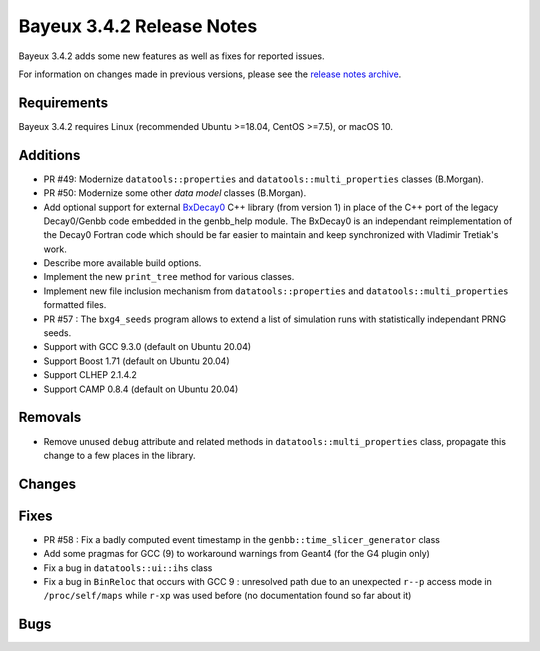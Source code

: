 =============================
Bayeux 3.4.2 Release Notes
=============================

Bayeux 3.4.2 adds some new features as well as fixes for reported issues.

For information on changes made in previous versions, please see
the `release notes archive`_.

.. _`release notes archive` : archived_notes/index.rst

.. contents:

Requirements
============

Bayeux 3.4.2 requires Linux (recommended Ubuntu >=18.04, CentOS >=7.5),
or macOS 10.


Additions
=========

* PR #49:       Modernize      ``datatools::properties``      and
  ``datatools::multi_properties`` classes (B.Morgan).
* PR #50:       Modernize some other *data model* classes (B.Morgan).
* Add  optional  support  for  external BxDecay0_  C++  library  (from
  version 1) in place of the  C++ port of the legacy Decay0/Genbb code
  embedded in the  genbb_help module.  The BxDecay0  is an independant
  reimplementation  of the  Decay0 Fortran  code which  should be  far
  easier  to maintain  and keep  synchronized with  Vladimir Tretiak's
  work.
* Describe more available build options.
* Implement the new ``print_tree`` method for various classes.
* Implement new file inclusion mechanism from  ``datatools::properties``
  and ``datatools::multi_properties`` formatted files.
* PR #57 : The ``bxg4_seeds`` program allows to extend a list of simulation runs
  with statistically independant PRNG seeds.
* Support with GCC 9.3.0 (default on Ubuntu 20.04)
* Support Boost 1.71 (default on Ubuntu 20.04)
* Support CLHEP 2.1.4.2
* Support CAMP 0.8.4 (default on Ubuntu 20.04)
  
Removals
=========

* Remove   unused  ``debug``   attribute   and   related  methods   in
  ``datatools::multi_properties``  class, propagate  this change  to a
  few places in the library.

Changes
=======
  
Fixes
=====

* PR   #58  :   Fix  a   badly   computed  event   timestamp  in   the
  ``genbb::time_slicer_generator`` class
* Add some pragmas for GCC (9) to workaround warnings from Geant4 (for
  the G4 plugin only)
* Fix a bug in ``datatools::ui::ihs`` class 
* Fix a bug  in ``BinReloc`` that occurs with GCC  9 : unresolved path
  due  to an  unexpected ``r--p``  access mode  in ``/proc/self/maps``
  while ``r-xp`` was used before  (no documentation found so far about
  it)
  
Bugs
====


.. _BxDecay0: https://github.com/BxCppDev/bxdecay0

.. end
